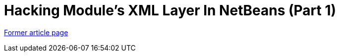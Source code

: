 // 
//     Licensed to the Apache Software Foundation (ASF) under one
//     or more contributor license agreements.  See the NOTICE file
//     distributed with this work for additional information
//     regarding copyright ownership.  The ASF licenses this file
//     to you under the Apache License, Version 2.0 (the
//     "License"); you may not use this file except in compliance
//     with the License.  You may obtain a copy of the License at
// 
//       http://www.apache.org/licenses/LICENSE-2.0
// 
//     Unless required by applicable law or agreed to in writing,
//     software distributed under the License is distributed on an
//     "AS IS" BASIS, WITHOUT WARRANTIES OR CONDITIONS OF ANY
//     KIND, either express or implied.  See the License for the
//     specific language governing permissions and limitations
//     under the License.
//

= Hacking Module's XML Layer In NetBeans (Part 1)
:page-layout: wiki
:page-tags: wik
:jbake-status: published
:keywords: Apache NetBeans wiki TaT HackingNetBeansXMLLayerPartOne
:description: Apache NetBeans wiki TaT HackingNetBeansXMLLayerPartOne
:toc: left
:toc-title:
:page-syntax: true


link:https://web.archive.org/web/20150405011813/wiki.netbeans.org/TaT_HackingNetBeansXMLLayerPartOne[Former article page]
